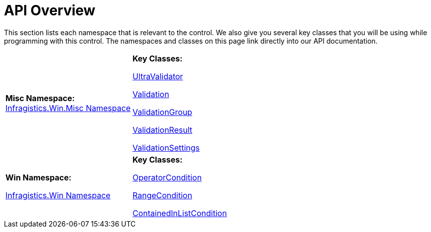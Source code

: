 ﻿////
|metadata|
{
    "name": "winvalidator-api-overview",
    "controlName": ["WinValidator"],
    "tags": [],
    "guid": "{AE578CA1-991C-4353-8FBA-51DFC02E72A2}","buildFlags": [],
    "createdOn": "0001-01-01T00:00:00Z"
}
|metadata|
////

= API Overview

This section lists each namespace that is relevant to the control. We also give you several key classes that you will be using while programming with this control. The namespaces and classes on this page link directly into our API documentation.

[cols="a,a"]
|====
|*Misc Namespace:* +
link:{ApiPlatform}win.misc{ApiVersion}~infragistics.win.misc_namespace.html[Infragistics.Win.Misc Namespace]
|*Key Classes:* 

link:{ApiPlatform}win.misc{ApiVersion}~infragistics.win.misc.ultravalidator.html[UltraValidator] 

link:{ApiPlatform}win.misc{ApiVersion}~infragistics.win.misc.validation.html[Validation] 

link:{ApiPlatform}win.misc{ApiVersion}~infragistics.win.misc.validationgroup.html[ValidationGroup] 

link:{ApiPlatform}win.misc{ApiVersion}~infragistics.win.misc.validationresult.html[ValidationResult] 

link:{ApiPlatform}win.misc{ApiVersion}~infragistics.win.misc.validationsettings.html[ValidationSettings]

|*Win Namespace:* 

link:{ApiPlatform}win{ApiVersion}~infragistics.win_namespace.html[Infragistics.Win Namespace]
|*Key Classes:* 

link:{ApiPlatform}win{ApiVersion}~infragistics.win.operatorcondition.html[OperatorCondition] 

link:{ApiPlatform}win{ApiVersion}~infragistics.win.rangecondition.html[RangeCondition] 

link:{ApiPlatform}win{ApiVersion}~infragistics.win.containedinlistcondition.html[ContainedInListCondition]

|====